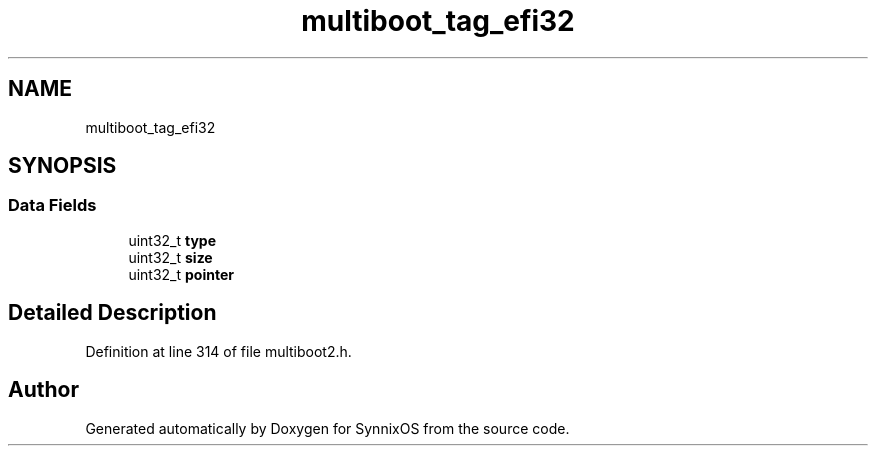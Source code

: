 .TH "multiboot_tag_efi32" 3 "Sat Jul 24 2021" "SynnixOS" \" -*- nroff -*-
.ad l
.nh
.SH NAME
multiboot_tag_efi32
.SH SYNOPSIS
.br
.PP
.SS "Data Fields"

.in +1c
.ti -1c
.RI "uint32_t \fBtype\fP"
.br
.ti -1c
.RI "uint32_t \fBsize\fP"
.br
.ti -1c
.RI "uint32_t \fBpointer\fP"
.br
.in -1c
.SH "Detailed Description"
.PP 
Definition at line 314 of file multiboot2\&.h\&.

.SH "Author"
.PP 
Generated automatically by Doxygen for SynnixOS from the source code\&.
